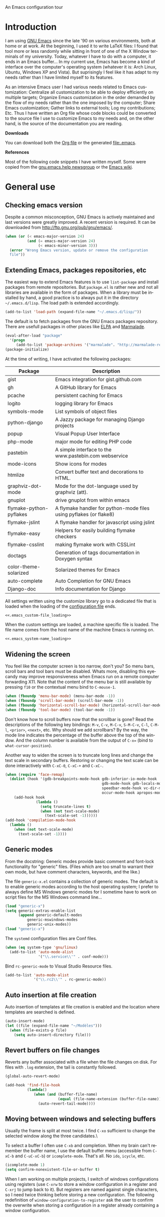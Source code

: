 An Emacs configuration tour

#+startup: overview
#+language: en
#+drawers: PROPERTIES FEEDSTATUS
#+filetags: emacs
#+todo: TODO | DONE CANCELED
#+style: <link rel="stylesheet" type="text/css" href="css/clean.css" />
#+options: H:2 toc:nil todo:t email:t ^:nil

* Introduction

I am using [[http://www.gnu.org/software/emacs/][GNU Emacs]] since the late '90 on various environments, both
at home or at work. At the beginning, I used it to write LaTeX files:
I found that tool more or less randomly while sitting in front of one
of the X Window terminals of my university. Today, whatever I have to
do with a computer, it ends in an Emacs buffer... In my current use,
Emacs has become a kind of interface over the computer's operating
system (whatever it is: Arch Linux, Ubuntu, Windows XP and Vista). But
suprisingly I feel like it has adapt to my needs rather than I have
limited myself to its features.

As an intensive Emacs user I had various needs related to Emacs
customization: Centralize all customization to be able to deploy
efficiently on multiple targets; Organize Emacs customization in the
order demanded by the flow of my needs rather than the one imposed by
the computer; Share Emacs customization; Gather links to external
tools; Log my contributions; Etc. Thus I have written an Org file
whose code blocks could be converted to the source file I use to
customize Emacs to my needs and, on the other hand, is the source of
the documentation you are reading.

*Downloads*

You can download both the [[file:emacs.org][Org file]] or the generated file:.emacs.

*References*

Most of the following code snippets I have written myself. Some were
copied from the [[https://lists.gnu.org/mailman/listinfo/help-gnu-emacs][gnu.emacs.help newsgroup]] or the [[http://www.emacswiki.org/][Emacs wiki]].

* General use
** Header							   :noexport:

#+begin_src emacs-lisp :tangle .emacs :noweb tangle
<<.emacs_header>>
#+end_src

** Checking emacs version

Despite a common misconception, GNU Emacs is actively maintained and
last versions were greatly improved. A recent version is required. It
can be downloaded from http://ftp.gnu.org/pub/gnu/emacs/.

#+begin_src emacs-lisp :tangle .emacs
(when (or (< emacs-major-version 24)
          (and (= emacs-major-version 24)
               (< emacs-minor-version 3)))
  (error "Wrong Emacs version, update or remove the configuration
  file"))
#+end_src

** Extending Emacs, packages repositories, etc

The easiest way to extend Emacs features is to use =list-package= and
install packages from remote repositories. But =package.el= is rather
new and not all libraries are available in the form of packages. When
a library must be installed by hand, a good practice is to always put
it in the directory =~/.emacs.d/lisp=. The load path is extended
accordingly.

#+begin_src emacs-lisp :tangle .emacs
(add-to-list 'load-path (expand-file-name "~/.emacs.d/lisp/"))
#+end_src

The default is to fetch packages from the GNU Emacs packages
repository. There are usefull packages in other places like [[http://tromey.com/elpa/][ELPA]] and
[[http://marmalade-repo.org/][Marmalade]].

#+begin_src emacs-lisp :tangle .emacs
(eval-after-load "package"
  '(progn
     (add-to-list 'package-archives '("marmalade". "http://marmalade-repo.org/packages/"))))
(package-initialize)
#+end_src

At the time of writing, I have activated the following packages:

#+begin_src emacs-lisp :exports results :results value raw
(let ((descriptions "|Package|Description|\n|---|\n"))
  (dolist (package package-alist descriptions)
    (let ((name (car package))
	  (desc (aref (cdr package) 2)))
    (setq descriptions 
	  (concat descriptions (format "|%s|%s|\n" name desc))))))
#+end_src

#+RESULTS:
| Package                 | Description                                                        |
|-------------------------+--------------------------------------------------------------------|
| gist                    | Emacs integration for gist.github.com                              |
| gh                      | A GitHub library for Emacs                                         |
| pcache                  | persistent caching for Emacs                                       |
| logito                  | logging library for Emacs                                          |
| symbols-mode            | List symbols of object files                                       |
| python-django           | A Jazzy package for managing Django projects                       |
| popup                   | Visual Popup User Interface                                        |
| php-mode                | major mode for editing PHP code                                    |
| pastebin                | A simple interface to the www.pastebin.com webservice              |
| mode-icons              | Show icons for modes                                               |
| htmlize                 | Convert buffer text and decorations to HTML.                       |
| graphviz-dot-mode       | Mode for the dot-language used by graphviz (att).                  |
| gnuplot                 | drive gnuplot from within emacs                                    |
| flymake-python-pyflakes | A flymake handler for python-mode files using pyflakes (or flake8) |
| flymake-jslint          | A flymake handler for javascript using jslint                      |
| flymake-easy            | Helpers for easily building flymake checkers                       |
| flymake-csslint         | making flymake work with CSSLint                                   |
| doctags                 | Generation of tags documentation in Doxygen syntax                 |
| color-theme-solarized   | Solarized themes for Emacs                                         |
| auto-complete           | Auto Completion for GNU Emacs                                      |
| Django-doc              | Info documentation for Django                                      |

All settings written using the customize library go to a dedicated
file that is loaded when the loading of the [[file:.emacs][configuration file]] ends.

#+begin_src emacs-lisp :noweb yes
<<.emacs_custom-file_loading>>
#+end_src

When the custom settings are loaded, a machine specific file is
loaded. The file name comes from the host name of the machine Emacs is
running on.

#+begin_src emacs-lisp :noweb yes
<<.emacs_system-name_loading>>
#+end_src

** Widening the screen

You feel like the computer screen is too narrow, don't you? So menu
bars, scroll bars and tool bars must be disabled. Whats more,
disabling this eyecandy may improve responsiveness when Emacs run on a
remote computer forwarding X11. Note that the content of the menu bar
is still available by pressing =f10= or the contextual menu bind to
=C-mouse-1=.

#+begin_src emacs-lisp :tangle .emacs
(when (fboundp 'menu-bar-mode) (menu-bar-mode -1))
(when (fboundp 'scroll-bar-mode) (scroll-bar-mode -1))
(when (fboundp 'horizontal-scroll-bar-mode) (horizontal-scroll-bar-mode -1))
(when (fboundp 'tool-bar-mode) (tool-bar-mode -1))
#+end_src

Don't know how to scroll buffers now that the scrollbar is gone? Read
the descriptions of the following key bindings: =M-v=, =C-v=, =M-C-v=,
=S-M-C-v=, =C-l=, =C-M-l=, =<prior>=, =<next>=, etc. Why should we add
scrollbars? By the way, the mode line indicates the percentage of the
buffer above the top of the window. And the column number is available
from the output of =C-x== (bind to =what-cursor-position=).

Another way to widen the screen is to truncate long lines and change
the text scale in secondary buffers. Restoring or changing the text
scale can be done interactively with =C-xC-0=, =C-xC-+= and =C-xC-=.

#+begin_src emacs-lisp :tangle .emacs
(when (require 'face-remap)
  (dolist (hook '(gdb-breakpoints-mode-hook gdb-inferior-io-mode-hook
                                            gdb-mode-hook gdb-locals-mode-hook gdb-frames-mode-hook
                                            speedbar-mode-hook vc-dir-mode-hook
                                            occur-mode-hook apropos-mode-hook grep-mode-hook))
    (add-hook hook
              (lambda ()
                (setq truncate-lines t)
                (when (not text-scale-mode)
                  (text-scale-set -1))))))
(add-hook 'compilation-mode-hook
  (lambda ()
    (when (not text-scale-mode)
      (text-scale-set -1))))
#+end_src

** Generic modes

From the docstring: Generic modes provide basic comment and font-lock
functionality for "generic" files. (Files which are too small to
warrant their own mode, but have comment characters, keywords, and the
like.)

The file =generic-x.el= contains a collection of generic modes. The
default is to enable generic modes according to the host operating
system; I prefer to always define MS Windows generic modes for I
sometime have to work on script files for the MS Windows command
line...

#+begin_src emacs-lisp :tangle .emacs
(load "generic-x")
(setq generic-extras-enable-list
      (append generic-default-modes
	      generic-mswindows-modes
	      generic-unix-modes))
(load "generic-x")
#+end_src

The =systemd= configuration files are Conf files.

#+begin_src emacs-lisp :tangle .emacs
(when (eq system-type 'gnu/linux)
  (add-to-list 'auto-mode-alist
               '("\\.service\\'" . conf-mode)))
#+end_src

Bind =rc-generic-mode= to Visual Studio Resource files.

#+begin_src emacs-lisp :tangle .emacs
(add-to-list 'auto-mode-alist
             '("\\.rc2\\'" . rc-generic-mode))
#+end_src

** Auto insertion at file creation

Auto insertion of templates at file creation is enabled and the
location where templates are searched is defined.

#+begin_src emacs-lisp :tangle .emacs
(auto-insert-mode)
(let ((file (expand-file-name "~/Modèles")))
  (when (file-exists-p file)
    (setq auto-insert-directory file)))
#+end_src

** Revert buffers on file changes

Reverts any buffer associated with a file when the file changes on
disk. For files with =.log= extension, the tail is constantly
followed.

#+begin_src emacs-lisp :tangle .emacs
(global-auto-revert-mode)

(add-hook 'find-file-hook
          (lambda()
             (when (and (buffer-file-name)
                        (equal (file-name-extension (buffer-file-name)) "log"))
               (auto-revert-tail-mode))))
#+end_src

** Moving between windows and selecting buffers

Usually the frame is split at most twice. I find =C-xo= sufficient to
change the selected window along the three candidates.\

To select a buffer I often use =C-xb= and completion. When my brain
can't remember the buffer name, I use the default buffer menu
(accessible from =C-xC-b= and =C-uC-xC-b=) or =icomplete-mode=. That's
all. No =ido=, =icycle=, etc.

#+begin_src emacs-lisp :tangle .emacs
(icomplete-mode 1)
(setq confirm-nonexistent-file-or-buffer t)
#+end_src

When I am working on multiple projects, I switch of windows
configurations using registers (use =C-xrw= to store a window
configuration in a register and =C-xrj= to jump back to it). But
registers are named against single characters, so I need twice
thinking before storing a new configuration. The following
redefinition of =window-configuration-to-register= ask the user to
confirm the overwrite when storing a configuration in a register
already containing a window configuration.

#+begin_src emacs-lisp :tangle .emacs
(defun window-configuration-to-register (register &optional _arg)
  "Like `window-configuration-to-register' but warn the user that
he is about to overwrite a window configuration."
  (interactive "cWindow configuration to register: \nP")
  (let ((val (get-register register)))
    (cond
     ((or (not (consp val))
	      (not (frame-configuration-p (car val)))
	      (yes-or-no-p "Overwrite window configuration? "))
      (set-register register
		    (list (current-frame-configuration) (point-marker))))
     (t
      (error "Register already contains a window configuration")))))
#+end_src

** Empty scratch buffer

#+begin_src emacs-lisp :tangle .emacs
(setq initial-scratch-message nil)
#+end_src

** Diary and calendar customization

A diary file is automatically created.

#+begin_src emacs-lisp :tangle .emacs
(let ((file (expand-file-name "~/.emacs.d/diary")))
  (when (not (file-exists-p file))
    (write-region "" nil file))
  (setq diary-file file))
#+end_src

The calendar is configured to match the french standards.

#+begin_src emacs-lisp :tangle .emacs
(setq european-calendar-style t
      calendar-time-display-form 
      '(24-hours ":" minutes
		 (if time-zone " (") time-zone (if time-zone ")"))
      calendar-week-start-day 1
      calendar-intermonth-text
      '(propertize
	(format "%2d"
		(car
		 (calendar-iso-from-absolute
		  (calendar-absolute-from-gregorian (list month day year)))))
	'font-lock-face 'font-lock-function-name-face))

(setq view-diary-entries-initially t
      number-of-diary-entries [0 2 2 2 2 4 1]
      mark-diary-entries-in-calendar t
      view-calendar-holidays-initially nil
      mark-holidays-in-calendar t
      general-holidays nil
      hebrew-holidays nil
      all-christian-calendar-holidays t
      islamic-holidays nil
      oriental-holidays nil)

(add-hook 'today-visible-calendar-hook 'calendar-mark-today)

(add-hook 'diary-display-hook 'fancy-diary-display)
#+end_src

French holidays are be added to the calendar. Note that Christian
holidays are already present into the calendar since we have set
=all-christian-calendar-holidays= to =t=.

#+begin_src emacs-lisp :tangle .emacs
(setq french-holiday
      '((holiday-fixed 1 1 "Jour de l'an")
        (holiday-fixed 5 1 "Fête du travail")
        (holiday-fixed 5 8 "Victoire 1945")
        (holiday-fixed 7 14 "Fête nationale")
        (holiday-fixed 11 1 "Toussaint")
        (holiday-fixed 11 11 "Armistice 1918")))

(setq holiday-other-holidays 
      (append french-holiday holiday-other-holidays))
#+end_src

** Electric modes

Enable pairing to insert pairs of matching characters.

#+begin_src emacs-lisp :tangle .emacs
(electric-pair-mode)
#+end_src

** Save place

Automatically save place of cursor in each file.

#+begin_src emacs-lisp :tangle .emacs
(setq-default save-place t)
(require 'saveplace)
#+end_src

** Archives display

#+begin_src emacs-lisp :tangle .emacs
(require 'tar-mode)
(setq tar-mode-show-date t)
#+end_src

** Time and date

When working in a console, it is sometime usefull to get the time:
=M-! date= is ok for this. To display the time in the modeline there
is =display-time-mode=.

#+begin_src emacs-lisp :tangle .emacs
(add-hook 'display-time-mode-hook
	  (lambda ()
	     (setq display-time-day-and-date nil
		   display-time-24hr-format t 
		   display-time-use-mail-icon nil
		   display-time-format "%A,%e %B %Y %R")))
#+end_src

** Syntax highlighting

#+begin_src emacs-lisp :tangle .emacs
(add-hook 'font-lock-mode-hook
	  (lambda ()
	     (show-paren-mode)))

(add-hook 'show-paren-mode-hook
	  (lambda ()
	     (setq show-paren-style 'parenthesis)))
#+end_src

** Final new line

All files will have a newline at their end.

#+begin_src emacs-lisp :tangle .emacs
(setq require-final-newline t)
#+end_src

** Language environment

The preferred input method is set according to the current language
environment. I prefer to use prefix modifiers (use =C-hI= to get a
description of any input method). Note that the default language
environment is set during startup, before the user init file is
loaded; It explains the explicit call to our
=choose-language-input-method=.

#+begin_src emacs-lisp :tangle .emacs
(defun choose-language-input-method ()
  "Set default input method according to current language
environment."
  (let* ((language-name current-language-environment)
         (method (cond
                  ((string= language-name "French")
                   'french-prefix)
                  ((or (string= language-name "Latin-1")
                       (string= language-name "UTF-8"))
                   'latin-1-prefix)
                  (t nil))))
    (setq default-input-method method)))

(add-hook 'set-language-environment-hook
          (lambda ()
            (choose-language-input-method)))

(choose-language-input-method)
#+end_src

But there are other input methods I use: For example the TeX method.
Key sequences are defined to easily set the input methods I need.

#+begin_src emacs-lisp :tangle .emacs
(dolist (elt '(("1" . "latin-1-prefix")
	       ("9" . "latin-9-prefix")
	       ("u" . "TeX")))
  (define-key mule-keymap (car elt)
    `(lambda ()
       (interactive)
       (set-input-method ,(cdr elt)))))
#+end_src

** Display settings

Group buffers by their major modes when using the contextual menu to
select a buffer.

#+begin_src emacs-lisp :tangle .emacs
(eval-after-load "mouse"
  (progn        
    (setq mouse-buffer-menu-mode-mult 2)
    (add-to-list 'mouse-buffer-menu-mode-groups '("Dired" . "Dired"))
    (add-to-list 'mouse-buffer-menu-mode-groups '("tex" . "TeX/LaTeX"))
    t))    
#+end_src

Highlight the current line in table based buffers and alike ones.

#+begin_src emacs-lisp :tangle .emacs
(dolist (hook '(tabulated-list-mode-hook
                bookmark-bmenu-mode-hook))
  (add-hook hook
            (lambda ()
              (hl-line-mode))))
#+end_src

** Frame customization definitions

#+begin_src emacs-lisp
(setq default-frame-alist
      '((height . 40)
	(width . 80)
	(menu-bar-lines . nil)
	(tool-bar-lines . nil)
	(vertical-scroll-bars . nil)
        (horizontal-scroll-bars . nil)
	(background-color . "#2e3434")
	(background-mode . dark)
	(foreground-color . "#eeeeec")
	(mouse-color . "#8ae234")
	(font . "Consolas-12")
	(cursor-color . "#fce94f")))
#+end_src

For X Window frames, it is better to customize the [[file:~/.Xresources][resources file]]:

#+begin_src x-resource-generic-mode
!Emacs colors
Emacs.foreground: #eeeeec
Emacs.background: #2e3434
Emacs.cursorColor: #fce94f
Emacs.borderColor: #2e3434
Emacs.pointerColor: #8ae234
Emacs.mouseColor: #8ae234

! Emacs frame customization
!Emacs.fullscreen: maximized
Emacs.menuBar: off
Emacs.toolBar: off
Emacs.verticalScrollBars: off
!Emacs.font: Inconsolata-13

! Emacs faces customization
Emacs.fringe.attributeBackground: grey20
Emacs.header-line.attributeBackground: grey30
Emacs.link.attributeForeground: cyan
Emacs.link.attributeUnderline: false
#+end_src

*** TODO Add the equivalent for MS Windows

** Documentation reader

#+begin_src emacs-lisp :tangle .emacs
(require 'info)
(define-key ctl-x-4-map "i" 'info-other-window)

(add-hook 'Info-mode-hook
	  (lambda ()
	     (setq truncate-lines t)))
#+end_src

I used to open frames to keep documentation away from the code; Thus
the interactive function =info-other-frame= is defined and bind to a
key.

#+begin_src emacs-lisp :tangle .emacs
(define-key ctl-x-5-map "i" 'info-other-frame)

(defun info-other-frame ()
  "Like `info' but put Info buffer in another frame.
Only intended for interactive use."
  (interactive)
  (let* ((win (selected-window))
	 (wdp (window-dedicated-p win))
	 value)
    (unwind-protect
	(progn
	  (set-window-dedicated-p win nil)
	  (switch-to-buffer-other-frame
	   (save-window-excursion
	     (setq value (call-interactively 'info))
	     (current-buffer))))
      (set-window-dedicated-p win wdp))
    value))
#+end_src

#+begin_src emacs-lisp :tangle .emacs
(let ((path (expand-file-name "~/.local/share/info/")))
  (when (file-accessible-directory-p path)
    (add-to-list 'Info-additional-directory-list path)))
#+end_src

** Server, daemon

A server is started if and only if the running process is not a daemon
and there is not already a server started. In that way the Emacs
client will always find someone to talk to.

#+begin_src emacs-lisp :tangle .emacs
(add-hook 'server-switch-hook 'raise-frame)

(load-library "server")
(when (not (or (server-running-p) (daemonp)))
  (server-start))
#+end_src

To have =emacsclient= called by =sudoedit=, =git= and other programs
when they are tell to edit a file, [[file:~/.bashrc][Bash configuration file]] contains
the following snippet:

#+begin_src shell-script-mode 
builtin type -p emacsclient &>/dev/null
[ -n $@ ] && export EDITOR=emacsclient
#+end_src

I also define an [[file:~/.bash_aliases][Bash alias]] to launch Emacs in terminals:

#+begin_src shell-script-mode
function is_command { type "$1" &> /dev/null; }
is_command emacs      && alias     em='emacsclient -t'
#+end_src

*** TODO Windows equivalent

** Desktop

The desktop file is saved in the user home directory. Only ten buffers
are restored immediately in order not to slow down start up. Tramp,
ftp and log buffers are not restored.

#+begin_src emacs-lisp :tangle .emacs
(load-library "desktop")
(desktop-save-mode)
(setq desktop-dirname (expand-file-name "~")
      desktop-restore-eager 10
      desktop-lazy-verbose nil
      desktop-files-not-to-save
      "\\(^/[^/:]*:\\|(ftp)$\\|.*\.log\\)")
#+end_src

** MinGW

In case there MinGW is installed, the list of directories where to
search programs, the =PATH= environment variable and the list of
directories where to search documentation files are extended.

Similar tweaks are done for Ghostscript, GNU Aspell, Visual Studio.

#+begin_src emacs-lisp :tangle .emacs
  (when (eq system-type 'windows-nt)
    (setq find-ls-option '("-exec ls -ld {} +" . "-ld"))
    (let ((mingw-root "C:\\GNU\\MinGW"))
      (when (file-exists-p mingw-root)
        ;; MinGW
        (setenv "PATH" (concat mingw-root "\\bin" ";" (getenv "PATH")))
        (add-to-list 'exec-path (expand-file-name "bin" mingw-root))
        (add-to-list 'Info-directory-list
                     (expand-file-name "share/info" mingw-root))
        ;; MSYS
        (let ((msys-root (concat mingw-root "\\msys\\1.0")))
          (when (file-exists-p msys-root)
            (setenv "PATH" (concat msys-root "\\bin" ";" (getenv "PATH")))
            (add-to-list 'exec-path (expand-file-name "bin" msys-root))
            (setenv "PATH" (concat msys-root "\\local\\bin"  ";" (getenv "PATH")))
            (add-to-list 'exec-path (expand-file-name "local/bin" msys-root))
            (add-to-list 'Info-directory-list
                         (expand-file-name "share/info" msys-root))
            (require 'grep)
            (grep-apply-setting 'grep-command
                                (expand-file-name "bin/grep.exe" msys-root))
            (grep-apply-setting 'grep-find-command
                                (expand-file-name "bin/find.exe" msys-root))))))
    (let ((gs-root "C:\\Program Files (x86)\\gs\\gs9.14"))
      (when (file-exists-p gs-root)
        (setenv "PATH" (concat gs-root "\\bin" ";" (getenv "PATH")))
        (setenv "PATH" (concat gs-root "\\lib" ";" (getenv "PATH")))
        (add-to-list 'exec-path (expand-file-name "bin" gs-root))
        (add-to-list 'exec-path (expand-file-name "lib" gs-root))
        (require 'doc-view)
        (setq doc-view-ghostscript-program "gswin32c.exe")))
    (let ((aspell-root "C:\\GNU\\aspell"))
      (when (file-exists-p aspell-root)
        (setenv "PATH" (concat aspell-root "\\bin" ";" (getenv "PATH")))
        (add-to-list 'exec-path (expand-file-name "bin" aspell-root))))
    (let ((visual-studio-root "C:\\Program Files (x86)\\Microsoft Visual Studio 10.0")
	  (dotnet-framework-root "C:\\Windows\\Microsoft.NET\\Framework\v4.0.30319"))
      (when (file-exists-p visual-studio-root)
        (setenv "PATH" (concat visual-studio-root "\\Common7\\IDE" ";" (getenv "PATH")))
        (add-to-list 'exec-path (expand-file-name "Common7/IDE" visual-studio-root))
        (add-to-list 'auto-mode-alist
               `(,(expand-file-name "VC/include" visual-studio-root) . c++-mode)))
      (when (file-exists-p dotnet-framework-root)
        (setenv "PATH" (concat dotnet-framework-root ";" (getenv "PATH"))))))
#+end_src

** Various

Tired of typing =yes= and =no=? Prefer =y= and =n=!

#+begin_src emacs-lisp :tangle .emacs
(fset 'yes-or-no-p 'y-or-n-p)
#+end_src

These are some core features disabled for newbies.

#+begin_src emacs-lisp :tangle .emacs
(put 'narrow-to-region 'disabled nil)
(put 'narrow-to-page 'disabled nil)
(put 'scroll-left 'disabled nil)
#+end_src

* Programming

** Spell checking

When writing code source, I like to have comments, documentation and
string checked for right spelling. But before one must check whether
there is a  spell checker in path or not.

#+begin_src emacs-lisp :tangle .emacs
(require 'ispell)
(setq has-spell-checker
      (not (eq (executable-find ispell-program-name) nil)))
(when has-spell-checker
  (add-hook 'prog-mode-hook
            (lambda ()
               (setq ispell-local-dictionary "english"
                     flyspell-persistent-highlight nil))))
#+end_src

*** TODO Disable spell menu when no spell program is found 	   :noexport:

** File parser

Visited buffers will always be parsed for their semantic content and a
list of most recently used tags is maintained.

#+begin_src emacs-lisp :tangle .emacs
(add-to-list 'semantic-default-submodes 'global-semantic-mru-bookmark-mode)
(semantic-mode)
#+end_src

** Speedbar and Minimap

I found that the speedbar is a nice way to browse files, tags and
documentation using the mouse. It deserved a key binding. But as I was
not using it much, I binded that key to minimap when available;
Minimap offers a visual way to browse large buffers.

** Long lines and buffer boundaries

#+begin_src emacs-lisp :tangle .emacs
(add-hook 'prog-mode-hook
          (lambda ()
             (setq truncate-lines t
                   indicate-buffer-boundaries '((top . left) (bottom . right)))))
#+end_src
   
** Buffer indexes

Another way to browse tags found in the current buffer is to use the
index menu. A key binding is addded to programming modes to present to
the user the buffer indexes.

#+begin_src emacs-lisp :tangle .emacs
(setq imenu-auto-rescan t
      imenu-max-items 35)
(add-hook 'prog-mode-hook
          (lambda ()
             (local-set-key "\C-ci" 'imenu)))
#+end_src

** Completion

The typical Emacs behavior when completing is preferred: `Typical Emacs
behavior is to complete as much as possible, then pause waiting for
further input. Then if TAB is hit again, show a list of possible
completions.'

#+begin_src emacs-lisp :tangle .emacs
(setq pcomplete-cycle-completions nil)
#+end_src

By the way when reading file or buffer names the case will be ignored.

#+begin_src emacs-lisp :tangle .emacs
(setq read-file-name-completion-ignore-case t
      read-buffer-completion-ignore-case t)
#+end_src

The [[http://cx4a.org/software/auto-complete/][Auto Complete Mode]] rocks: Thus it is enabled wherever it is
possible.

#+begin_src emacs-lisp :tangle .emacs
(when (locate-library "auto-complete")
  (require 'auto-complete)
  (global-auto-complete-mode))
#+end_src

** Abbreviations

The file =~/.emacs.d/abbrev_defs= (or whatever the value of
=abbrev-file-name= is) defines abbreviations and their expansions. It
is read and saved silently.

#+begin_src emacs-lisp :tangle .emacs
(let ((file abbrev-file-name))
  (when (file-readable-p file)
    (read-abbrev-file file t)))
(setq save-abbrevs 'silently)
#+end_src

While editing buffers in programming modes, insertion of an
abbreviation is automatically expanded and replaced by its expansion.

#+begin_src emacs-lisp :tangle .emacs
(add-hook 'prog-mode-hook
          (lambda ()
             (abbrev-mode)))
#+end_src

An other way to use abbreviations is to expand letters in the buffer
before point by looking for other words that start with those letters
in buffers. Expansion is performed dynamically. I am hooked to this.
To limit the number of dynamic expansions when editing files using
naming conventions mixing uppercase and lowercase letters, case is
significant while searching for expansions.

#+begin_src emacs-lisp :tangle .emacs
(setq dabbrev-case-fold-search nil)
#+end_src

** Whitespaces

A key binding to cleanup blank problems in all buffer or at region.

#+begin_src emacs-lisp :tangle .emacs
(eval-after-load 'prog-mode
  (define-key prog-mode-map "\C-cw" 'whitespace-cleanup))
#+end_src

** Version control

I sometimes have directories both under [[http://subversion.apache.org/][Subversion]] and [[http://gitscm.org/][Git]]. As my
preferred version control backend is Git, the list of version control
backends must be reordered.

#+begin_src emacs-lisp :tangle .emacs
(setq vc-handled-backends (cons 'Git (remove 'Git vc-handled-backends)))
#+end_src

Comparing revisions using Ediff is so pleasant that it deserves a key
binding, an alternative to the usefull =C-xvD= (binded to
=vc-root-diff=).

#+begin_src emacs-lisp :tangle .emacs
(global-set-key "\C-xv=" 'ediff-revision)
#+end_src

Spell checking is automatically enabled when editing log messages,
whether working with Git or Subversion from a shell, or using Emacs
version control interface.

Note that, when working with Git from a shell, the buffer opened to
edit a log message has =default-generic-mode= enabled because its
content match =generic-find-file-regexp= and
=generic-use-find-file-hook= default value is =t= .

#+begin_src emacs-lisp :tangle .emacs
(when has-spell-checker
  (add-hook 'find-file-hook
            (lambda ()
               (when (string-match "^svn-commit" (buffer-name))
                 (setq ispell-local-dictionary "english")
                 (flyspell-mode))))

  (add-hook 'default-generic-mode-hook
            (lambda ()
               (when (equal (buffer-name) "COMMIT_EDITMSG")
                 (setq ispell-local-dictionary "english")
                 (flyspell-mode))))

  (add-hook 'log-edit-mode-hook
            (lambda ()
               (setq ispell-local-dictionary "english")
               (flyspell-mode))))
#+end_src

When using Git in an shell buffer I prefer not to have a pager
filtering the output.

#+begin_src emacs-lisp :tangle .emacs
(setenv "GIT_PAGER" "")
#+end_src

While merging changes, when the last conflic is resolved, don't leave
automaticaly =smerge-mode=; Otherwise I tend to use =smerge-mode= key
bindings after the mode has been deactivated.

#+begin_src emacs-lisp :tangle .emacs
(eval-after-load "smerge-mode"
  (setq smerge-auto-leave nil))
#+end_src

** Command interpreter

#+begin_src emacs-lisp :tangle .emacs
(add-hook 'comint-mode-hook
	  (lambda ()
	     (if (fboundp 'ansi-color-for-comint-mode-on)
		 (autoload 'ansi-color-for-comint-mode-on "ansi-color" nil t))
	     (setq comint-scroll-show-maximum-output t
		   indicate-empty-lines nil
		   comint-password-prompt-regexp 
		   "\\(\\([Ee]nter \\(?:same \\|the \\)?\\|[Oo]ld \\|[Nn]ew \\|'s \\|login \\|Kerberos \\|CVS \\|UNIX \\| SMB \\|LDAP \\|\\[sudo] \\|^\\)[Pp]assword\\( (again)\\)?\\|pass phrase\\|Mot de passe \\|\\(Enter \\|Repeat \\|Bad \\)?[Pp]assphrase\\)\\(?:, try again\\)?\\(?: for [^:]+\\)?:\\s *\\'")
	     (define-key comint-mode-map "\C-c\C-k" 'comint-kill-subjob)
	     (when (eq system-type 'windows-nt)
	       (setq comint-process-echoes 'on))))

(autoload 'ansi-color-for-comint-mode-on "ansi-color" nil t)
#+end_src

** Interactive shell

#+begin_src emacs-lisp :tangle .emacs
(add-hook 'shell-mode-hook 
	  (lambda ()
	     (ansi-color-for-comint-mode-on)
	     (setq shell-prompt-pattern "^\[[^$#\n]*\][$#] *"
		   shell-font-lock-keywords
		   '(("[ \t]\\([+-][^ \t\n]+\\)" 1 font-lock-comment-face)
		     ("^\\[[1-9][0-9]*\\]" . font-lock-string-face))
		   comint-password-prompt-regexp
		   "\\(\\([Ee]nter \\(?:same \\|the \\)?\\|[Oo]ld \\|[Nn]ew \\|'s \\|login \\|Kerberos \\|CVS \\|UNIX \\| SMB \\|LDAP \\|\\[sudo] \\|^\\)[Pp]assword\\( (again)\\)?\\|pass phrase\\|Mot de passe \\|\\(Enter \\|Repeat \\|Bad \\)?[Pp]assphrase\\)\\(?:, try again\\)?\\(?: for [^:]+\\)?:\\s *\\'")))
#+end_src

An abbreviation is defined for =&> /dev/null=.

#+begin_src emacs-lisp :tangle .emacs
(define-abbrev-table 'shell-mode-abbrev-table '(("null" "&> /dev/null")))
#+end_src

#+begin_src emacs-lisp :tangle .emacs
(add-hook 'sh-mode-hook
	  (lambda ()
	     (define-key sh-mode-map "'" 'self-insert-command)))

(global-set-key [f9] 'shell)
#+end_src

** Terminal emulation

#+begin_src emacs-lisp :tangle .emacs
(add-hook 'term-mode-hook
	  (lambda ()
	     (term-pager-toggle)))
#+end_src

** Compilation							   :noexport:

#+begin_src emacs-lisp
(add-hook 'compilation-mode-hook
	  (lambda ()
	     (setq truncate-partial-width-windows nil)))
#+end_src

I use the =f8= key to compile and recompile.

#+begin_src emacs-lisp :tangle .emacs
(global-set-key [f8] 'recompile)
(global-set-key [C-f8] 'compile)
#+end_src

*** TODO Send a D-BUS notification at the end of compilation	   :noexport:

Only if the compilation was lengthy.

** Make

#+begin_src emacs-lisp :tangle .emacs
(add-hook 'makefile-gmake-mode-hook
	  (lambda ()
	     (setq tab-width 3)))
#+end_src

** Visual interface to diff and patch

Prefer to run the visual interface to diff in a single frame and split
that frame vertically or horizontally according to the frame geometry.

#+begin_src emacs-lisp :tangle .emacs
(add-hook 'ediff-mode-hook
          (lambda ()
             (setq ediff-window-setup-function 'ediff-setup-windows-plain)
             (when (< (* 2 (frame-height)) (frame-width))
               (setq ediff-split-window-function 'split-window-horizontally))))
#+end_src

White space visualization is useful when inspecting diffs.

#+begin_src emacs-lisp :tangle .emacs
(add-hook 'diff-mode-hook
          (lambda ()
             (whitespace-mode)))
#+end_src

** Debugger, GDB

#+begin_src emacs-lisp :tangle .emacs
(global-set-key [S-f8] 'gdb)

(add-hook 'gdb-mode-hook
	  (lambda ()
	     (setq gdb-show-changed-values t
		   gdb-use-colon-colon-notation nil
		   gdb-use-separate-io-buffer t)))

(add-hook 'gud-mode-hook
	  (lambda ()
	     (setq gud-tooltip-mode nil
		   gud-gdb-command-name "gdb --silent --annotate=3")))
#+end_src

#+begin_src emacs-lisp :tangle .emacs
(defun alt-valgrind (file)
  (interactive "fEnter file: ")
  (shell-command (concat
		  "valgrind --leak-check=full  " file))
  (switch-to-buffer-other-window "*Shell Command Output*")
  (compilation-shell-minor-mode t))
#+end_src

** Support for C++

It is common for C++ developpers and C developpers to name their
header files with the =.h= extension. As I am more interested in C++,
the default is to visit such files in C++ mode. Whats more, candidate
extensions for the source file associated to a =.h= file are reordered
to privilege C++ usual extensions rather than C ones (see
=ff-find-other-file= binded to =C-co= for a way to switch between
implementation and declaration on a file name basis).

#+begin_src emacs-lisp :tangle .emacs
(add-to-list 'auto-mode-alist '("\\.h\\'" . c++-mode))

(require 'find-file)
(setcdr (assoc "\\.h\\'" cc-other-file-alist)
	(list (list ".cpp" ".cc" ".C" ".CC" ".cxx" ".c")))
#+end_src

Some abbreviation definitions for preprocessor directives are added.

#+begin_src emacs-lisp :tangle .emacs
(define-skeleton cc-preprocessor-conditional-group
  "Insert a C preprocessor conditional group"
  "Group macro: " "#ifdef " str ?\n _ ?\n"#endif // " str ?\n)

(define-skeleton cc-preprocessor-not-conditional-group
  "Insert a C preprocessor conditional group"
  "Group macro: " "#ifndef " str ?\n _ ?\n"#endif // " str ?\n)

(define-skeleton cc-preprocessor-create-macro
  "Insert a C preprocessor macro creation"
  "Macro name: " "#define " str " " (skeleton-read "Macro expansion: ") _)

(define-skeleton cc-preprocessor-include-directive
  "Insert a C preprocessor include directive"
  "Header name: " "#include " str _)

(define-abbrev-table 'c++-mode-abbrev-table
  '(("ppif" "" cc-preprocessor-conditional-group)
    ("ppnif" "" cc-preprocessor-not-conditional-group)
    ("ppd" "" cc-preprocessor-create-macro)
    ("ppi" "" cc-preprocessor-include-directive)))
#+end_src

#+begin_src emacs-lisp :tangle .emacs
(require 'hideshow)
(add-hook 'c++-mode-hook
	  (lambda ()
	     (setq comment-style 'extra-line)
	     (setq indent-tabs-mode nil)
             (c-set-style "ellemtel")
	     (setq c-cleanup-list '(empty-defun-braces
				    one-liner-defun
				    defun-close-semi
				    scope-operator
				    list-close-comma)
		   c-basic-offset 3)
	     (c-toggle-electric-state)
	     (c-toggle-hungry-state)
	     (c-toggle-auto-newline)
	     (subword-mode)
	     (hs-minor-mode)
	     (cwarn-mode)
	     (require 'find-file)
	     (add-to-list ff-search-directories ".")
	     (define-key c++-mode-map "\C-co" 'ff-find-other-file)
	     (define-key c++-mode-map "\C-ck" 'tags-apropos)
	     (define-key c++-mode-map "\C-m" 'c-context-line-break)))
#+end_src

Update default text to insert into new files.

#+begin_src emacs-lisp :tangle .emacs
(add-to-list 'auto-insert-alist
             '(("\\.\\([Hh]\\|hh\\|hpp\\)\\'" . "C / C++ header")
  t "#pragma once\n\n"))
#+end_src

** Support for Emacs Lisp

#+begin_src emacs-lisp :tangle .emacs
(add-hook 'emacs-lisp-mode-hook
	  (lambda ()
	     (set (make-local-variable 'comment-auto-fill-only-comments) t)
	     (set (make-local-variable 'imenu-sort-function) 
		  'imenu--sort-by-name)
	     (outline-minor-mode t)
	     (define-key emacs-lisp-mode-map "\C-c\C-f" 
	       'emacs-lisp-byte-compile)))
#+end_src

To speedup Emacs Lisp execution, code can be compiled. The following
will compile a buffer on save if and only if an associated
byte-compiled file already exists.

#+begin_src emacs-lisp :tangle .emacs
(defun byte-compile-current-buffer ()
  "Compile the current buffer if its major mode is
`emacs-lisp-mode' and an associated compiled file already
exists."
  (interactive) 
  (when
      (and (eq major-mode 'emacs-lisp-mode)
           (file-exists-p (byte-compile-dest-file buffer-file-name)))
    (byte-compile-file buffer-file-name)))

(add-hook 'after-save-hook 'byte-compile-current-buffer)
#+end_src

** Support for Python

Some Linux distributions (e.g. Arch Linux) ship with both Python 2.x
and 3.x, thus the list of interpreters must be expanded accordingly
for file mode determination.

#+begin_src emacs-lisp :tangle .emacs
(eval-after-load "python"
  (when (executable-find "python2")
    (setq python-shell-interpreter "python2")))
#+end_src

The style used for docstring is the one found in Django code source.

#+begin_src emacs-lisp :tangle .emacs
(add-hook 'python-mode-hook
          (lambda ()
             (setq tab-width 4
                   gud-pdb-command-name "python -m pdb "
                   python-fill-docstring-style 'pep-257
                   python-check-command "pep8")))
#+end_src

The Python documentation used to be distributed in Texinfo format. It
is not the case anymore since the documentation is handled by the
Sphinx framework. But it is still possible to generate Texinfo files
using Sphinx; Such files are easy to find on the web (if you don't
want to generate them by yourself...). The =info-look= setting for
=python-mode= must be updated to those new files.

#+begin_src emacs-lisp :tangle .emacs
(eval-after-load "info-look" 
  '(info-lookup-add-help
    :mode 'python-mode
    :regexp "[[:alnum:]_]+"
    :doc-spec '(("(python)Index" nil ""))))
#+end_src

When available, load the package =flymake-python-pyflakes= to check
code on the fly.

#+begin_src emacs-lisp :tangle .emacs
(when (locate-library "flymake-python-pyflakes")
  (require 'flymake-python-pyflakes)
  (add-hook 'python-mode-hook 'flymake-python-pyflakes-load))
#+end_src

Common skeletons and abbreviations are defined (PDB call, =import=
statement, etc).

#+begin_src emacs-lisp :tangle .emacs
(define-abbrev-table 'python-mode-abbrev-table
  '(("pdb" "import pdb; pdb.set_trace()")))
#+end_src

Set the name of the Python template to insert at file creation. 

#+begin_src emacs-lisp :tangle .emacs
(let ((filename "python_template.py"))
  (when (file-exists-p (expand-file-name filename auto-insert-directory))
    (add-to-list 'auto-insert-alist
                 `(python-mode . ,filename))))
#+end_src

** Support for Scheme

#+begin_src emacs-lisp :tangle .emacs
(add-hook 'scheme-mode-hook
	  (lambda ()
	     (setq scheme-program-name "umb-scheme")))
#+end_src

** Support for JavaScript

#+begin_src emacs-lisp :tangle .emacs
(add-hook 'js-mode-hook
          (lambda ()
             (setq indent-tabs-mode nil)
             (subword-mode)
             (hs-minor-mode)))
#+end_src

When available, load the package =flymake-jslint= to check code on the
fly.

#+begin_src emacs-lisp :tangle .emacs
(when (locate-library "flymake-jslint")
  (load-library "flymake-jslint")
  (add-hook 'js-mode-hook 'flymake-jslint-load))
#+end_src
   
** Support for SQL

Most of the databases I use are PostgreSQL databases. Buffers in SQL
mode will be properly highlighted thanks to the following setting.

#+begin_src emacs-lisp :tangle .emacs 
(require 'sql)
(setq sql-product 'postgres)
#+end_src

Hitting =;= in an interactive SQL buffer will send the current input
to the process.

#+begin_src emacs-lisp :tangle .emacs 
(setq sql-electric-stuff t)
#+end_src

** Support for PHP

#+begin_src emacs-lisp :tangle .emacs
(when (locate-library "php-mode")
  (load-library "php-mode")
  (add-hook 'php-mode-hook 'flymake-mode))
#+end_src

* Text edition

#+begin_src emacs-lisp :tangle .emacs
(add-hook 'text-mode-hook
	  (lambda ()
	     (setq sentence-end 
		   "[.?!]\\($\\| $\\|	\\| \\)[ 	\n]*"
		   sentence-end-double-space nil)
 	     (auto-fill-mode)
	     (goto-address-mode)
	     (use-hard-newlines 1 'never)))
#+end_src

I found that on-the-fly reindentation is confusing in text modes, so
it is disabled.

#+begin_src emacs-lisp :tangle .emacs
(add-hook 'text-mode-hook
          (lambda ()
             (set (make-local-variable 'electric-indent-functions)
                  (list (lambda (arg) 'no-indent)))))
#+end_src

Sometime I refer to my bibliography database outside of a TeX/LaTeX
buffer.

#+begin_src emacs-lisp :tangle .emacs
(add-hook 'text-mode-hook
          (lambda ()
             (local-set-key "\C-c["
                            (lambda ()
                               (interactive)
                               (require 'reftex)
                               (let ((reftex-cite-format 'locally)) 
                                 (reftex-citation))))))
#+end_src

** Support for SGML, HTML, CSS

It is difficult to avoid long lines when writing SGML files, thus
automatic line breaking is turned off.

#+begin_src emacs-lisp :tangle .emacs
(add-hook 'html-mode-hook
          (lambda ()
             (auto-fill-mode -1)
             (abbrev-mode)
             (when has-spell-checker
               (flyspell-mode))))
#+end_src

An abbreviation is defined for the Lorem Ipsum.

#+begin_src emacs-lisp :tangle .emacs
(define-abbrev-table 'html-mode-abbrev-table
  '(("lorem" 
     "<p>Lorem ipsum dolor sit amet, consectetur adipisicing
elit, sed do eiusmod tempor incididunt ut labore et dolore magna
aliqua. Ut enim ad minim veniam, quis nostrud exercitation
ullamco laboris nisi ut aliquip ex ea commodo consequat. Duis
aute irure dolor in reprehenderit in voluptate velit esse cillum
dolore eu fugiat nulla pariatur. Excepteur sint occaecat
cupidatat non proident, sunt in culpa qui officia deserunt mollit
anim id est laborum.</p>")))
#+end_src

When available, load the package =flymake-csslint= to check code on the
fly.

#+begin_src emacs-lisp :tangle .emacs
(when (locate-library "flymake-csslint")
  (require 'flymake-csslint)
  (add-hook 'css-mode-hook 'flymake-mode))
#+end_src

When available, load the package =irfc= providing an interface to IETF
RFC documents.

#+begin_src emacs-lisp :tangle .emacs
(when (locate-library "irfc")
  (require 'irfc)
  (setq irfc-assoc-mode t))
#+end_src

** Support for TeX and LaTeX

When a file with =.tex= extension is opened, it is parsed to identify
if it is a TeX or a LaTeX file. The latter will be the default if the
parsing fails to identify whether it is a TeX or a LaTeX file. Next,
the list of regions to be skipped while spell checking a buffer in TeX
mode is extended (most of the time =\ref= and =\label= parameters are
acronyms not recognized by the spell checker).

#+begin_src emacs-lisp :tangle .emacs
(setq tex-default-mode 'latex-mode)
(setq ispell-tex-skip-alists
      (cons
       (let ((list (car ispell-tex-skip-alists)))
	 (add-to-list 'list '("\\\\\\(ref\\|label\\)" ispell-tex-arg-end)))
       (cdr ispell-tex-skip-alists)))
#+end_src

#+begin_src emacs-lisp :tangle .emacs
(setq latex-run-command "latex -src-specials -interaction=nonstopmode")
(add-hook 'latex-mode-hook
	  (lambda ()
	     (setq comment-style 'plain
		   comment-column 0
		   indent-tabs-mode nil
		   ispell-check-comments nil
		   tex-trailer "\\end{document}"
		   latex-block-default "theorem"
		   latex-block-names
		   '("theorem" "proposition" "definition" "lemma" "multline")
		   tex-open-quote "\\og "
		   tex-close-quote "\\fg"
		   tex-alt-dvi-view-command
		   `(let ((line (count-lines 1 (point)))
			  (source (file-name-nondirectory (buffer-file-name))))
		      (concat "xdvi -sourceposition " 
			      (number-to-string line) source " *")))
	     (define-skeleton alt-latex-math-env
	       "Create a matching pair of parenthesis."
	       nil 92 40 _ 92 41)
	     (define-skeleton alt-latex-displaymath-env
	       "Create a matching pair of brackets."
	       nil 92 91 _ 92 93)
	     (add-to-list 'tex-compile-commands
			  '("xdg-open %r.pdf &" "%r.pdf"))
	     (reftex-mode t)
	     (outline-minor-mode 1)
	     (define-key latex-mode-map [M-tab] 'info-complete-symbol)
	     (define-key latex-mode-map "\C-c\C-s" 'alt-latex-section)
	     (define-key latex-mode-map "\C-cm" 'alt-latex-math-env)
	     (define-key latex-mode-map "\C-cM" 'alt-latex-displaymath-env)))
#+end_src

#+begin_src emacs-lisp :tangle .emacs
(add-hook 'tex-shell-hook
	  (lambda ()
	     (add-to-list 'shell-font-lock-keywords
		    '("^\\(LaTeX Warning:\\|\\!\\)" . font-lock-warning-face))
	     (define-key tex-shell-map "\C-c\C-p" 'comint-previous-prompt)))
#+end_src

#+begin_src emacs-lisp :tangle .emacs
(defun alt-auto-insert-latex ()
  "Ask the user for a LaTeX class and a language name, then
insert the corresponding template file in current buffer.

The relative name of the template file is LaTeX/CLASS-LANG.tex or
LaTeX/CLASS.tex if language is empty. This file is taken in the
directory `auto-insert-directory'.

If class is empty, the current buffer is expected to belong to a
multi-file document; The user is asked for the name of the main
document, then a skeleton with a reference to that name is
inserted."
  (let* ((class (completing-read "Document class: "
				 '(("article" 1) ("report" 2) ("book" 3)
				   ("letter" 4) ("slides" 5) ("exam" 6))))
	 (lang (when (not (equal class ""))
		 (completing-read "Main language: "
				  '(("french" 1) ("english" 2))))))
    (if (not (equal class ""))
	(let ((name (expand-file-name 
		     (concat auto-insert-directory "LaTeX/" class
			     (when (not (equal lang "")) 
			       (concat "-" lang)) ".tex"))))
	  (if (file-readable-p name)
	      (progn
		(insert "% Time-stamp: <" (current-time-string)
			" " (user-login-name) ">\n% Author: "
			(user-full-name) " <" (progn user-mail-address) ">\n\n")
		(insert-file-contents name))
	    (message "No template file %s found" name)))
      (let ((name (read-file-name "Main file: " default-directory "")))
	(insert "% Time-stamp: <" (current-time-string)
		" " (user-login-name) ">\n% Author: " (user-full-name)
		" <" (progn user-mail-address) ">\n\n")
	(goto-char (point))
	(when (not (equal name ""))
	  (save-excursion
	    (insert "\n\n% Local Variables:\n% tex-main-file: \""
		    name "\"\n% End:\n")))))))

(add-to-list 'auto-insert-alist
	     '(latex-mode . alt-auto-insert-latex))
#+end_src

#+begin_src emacs-lisp :tangle .emacs
(add-hook 'reftex-mode-hook
	  (lambda ()
	     (setq reftex-extra-bindings t
		   reftex-enable-partial-scans t
		   reftex-save-parse-info nil
		   reftex-use-multiple-selection-buffers t
		   reftex-label-alist
		   (setq reftex-label-alist
			 '(("theorem" ?h "thr:" "~\\ref{%s}" t 
			    (regexp "th\\\(\\\(é\\\|\'e\\\)or\\\(è\\\|\`e\\\)mes?\\\|m\\\.\\\)") nil)
			   ("proposition" ?p "pro:" "~\\ref{%s}" t 
			    (regexp "prop\\\(ositions?\\\|.\\\)") nil)
			   ("lemma" ?l "lem:" "~\\ref{%s}" t 
			    (regexp "lem\\\(mes?\\\|.\\\)") nil)
			   ("equation" 101 "eq:" "~(\\ref{%s})" t
			    (regexp "\\\(l'\\\)?\\\(é\\\|\'e\\\)quations?") nil)
			   ("example" ?x "exm:" "~\\ref{%s}" t 
			    (regexp "exemp\\\(les?\\\|.\\\)")))))
	     (defun reftex-page-reference ()
	       "Make a LaTeX reference to a page number."
	       (interactive)
	       (let ((reftex-format-ref-function
		      `(lambda (label format)
			 (concat "~\\pageref{" label "}"))))
		 (reftex-reference)))
	     (define-key reftex-mode-map "\C-c]" 'reftex-page-reference)
	     (define-key-after reftex-mode-menu [pageref]
	       '(menu-item "\\pageref" reftex-page-reference) '\\cite)))

(eval-after-load "reftex"
  '(let ((dir (expand-file-name "~/Documents/Mathématiques/Bibliographie")))
     (when (file-exists-p dir)
       (dolist (name (directory-files dir t ".*\.bib$"))
	 (add-to-list 'reftex-default-bibliography name)))))
#+end_src

#+begin_src emacs-lisp :tangle .emacs
(defcustom latex-outline-max-level 4
  "Maximum level of outline headings used by imenu."
  :type 'integer
  :group 'tex)
#+end_src

#+begin_src emacs-lisp :tangle .emacs
(defadvice latex-imenu-create-index (before cut-section-alist activate)
  "Cut `latex-section-alist' to have max `latex-outline-max-level' in
`imenu' menu."
  (setq temp-latex-section-alist latex-section-alist)
  (set (make-local-variable 'latex-section-alist)
       (let (list)
	 (dolist (elt (default-value 'latex-section-alist))
	   (if (<= (cdr elt) latex-outline-max-level)
	       (push elt list)))
	 list)))
#+end_src

#+begin_src emacs-lisp :tangle .emacs
(defadvice latex-imenu-create-index (before cut-metasection-list activate)
  "Cut `latex-metasection-alist' to get rid of \\end{document} entries
in `imenu' menu."
  (setq temp-latex-metasection-list latex-metasection-list)
  (set (make-local-variable 'latex-metasection-list)
       (remove "end{document}" latex-metasection-list)))
#+end_src

#+begin_src emacs-lisp :tangle .emacs
(defadvice latex-imenu-create-index 
  (after restore-latex-metasection-list activate)
  "Restore `latex-metasection-list' default value."
  (setq latex-metasection-list temp-latex-metasection-list))
#+end_src

#+begin_src emacs-lisp :tangle .emacs
(defadvice latex-imenu-create-index 
  (after restore-latex-section-alist activate)
  "Restore `latex-section-alist' default value."
  (setq latex-section-alist temp-latex-section-alist))
#+end_src

#+begin_src emacs-lisp :tangle .emacs
(defvar tex-alt-dvi-view-command nil)

(defun alt-tex-view (&optional alt)
  "Like \\[tex-view] but allows use of alternative command.

If prefix argument is provided, use the alternative command,
`tex-alt-dvi-view-command'."
  (interactive "P")
  (or tex-dvi-view-command
      (error "You must set `tex-dvi-view-command'"))
  (let ((tex-dvi-print-command
	 (if alt tex-alt-dvi-view-command
	   tex-dvi-view-command)))
    (tex-print)))

(defvar alt-latex-section-default "paragraph")

(define-skeleton alt-latex-section
  "Create a sectionning command \\SECTION{TITLE} at point."
  (let ((section (completing-read 
		  (format "LaTeX section name [%s]: " 
			  alt-latex-section-default)
		  latex-section-alist nil nil nil nil 
		  alt-latex-section-default)))
    (setq alt-latex-section-default section))
  \n "\\" str ?\{ (skeleton-read "Title: ") ?\} \n \n)
#+end_src

** Support for dict protocol

#+begin_src emacs-lisp :tangle .emacs
(when (locate-library "dictionary")
  (load-library "dictionary")
  (define-key dictionary-mode-map [backtab] 'dictionary-prev-link))
#+end_src

** Support for reStructuredText

Auto fill mode may break the indentation.

#+begin_src emacs-lisp :tangle .emacs
(add-hook 'rst-mode-hook
          (lambda ()
            (auto-fill-mode -1)))
#+end_src
** Org mode

#+begin_src emacs-lisp :tangle .emacs
(setq org-hide-leading-stars t
      org-log-done 'time
      org-directory (expand-file-name "~/.emacs.d/org")
      org-default-notes-file (expand-file-name "notes.org" org-directory))
#+end_src

#+begin_src emacs-lisp :tangle .emacs
(when (featurep 'windmove)
  (add-hook 'org-shiftup-final-hook 'windmove-up)
  (add-hook 'org-shiftleft-final-hook 'windmove-left)
  (add-hook 'org-shiftdown-final-hook 'windmove-down)
  (add-hook 'org-shiftright-final-hook 'windmove-right))
#+end_src

#+begin_src emacs-lisp :tangle .emacs
(define-key global-map "\C-cr" 'org-capture)
(define-key global-map "\C-ca" 'org-agenda)
#+end_src

Org files have an option to set the language to use for translations
while exporting to HTML. When this option is set, one can deduce the
dictionary to use for spell checking. By the way I like to spell check
Org buffers on the fly.

#+begin_src emacs-lisp :tangle .emacs
(when has-spell-checker
  (add-hook 'org-mode-hook
   (lambda ()
      (require 'ispell)
      (ispell-set-spellchecker-params)
      (require 'ox)
      (let ((lang (plist-get (org-export-get-environment) :language)))
        (when (and lang (assoc lang ispell-dictionary-alist))
          (setq ispell-local-dictionary lang)))
      (flyspell-mode 1))))
#+end_src

Various types of capture items are defined.

#+begin_src emacs-lisp :tangle .emacs
(require 'org-capture)
(add-to-list 'org-capture-templates
      '("t" "Todo" entry (file+headline "notes.org" "Tasks")
        "* TODO %?\n  %i\n  %a"))
(add-to-list 'org-capture-templates
             `("f" "Film" entry (file+headline "films.org" ,(format-time-string "%Y"))
               "** %?\n   :PROPERTIES:\n   :Date: %u\n   :END:\n%i "))
#+end_src

* File management

** Replace deletion by move to trash

#+begin_src emacs-lisp :tangle .emacs
(setq delete-by-moving-to-trash t)
#+end_src

** Jumping and viewing

#+begin_src emacs-lisp :tangle .emacs
(autoload 'dired-jump "dired" "\
     Jump to Dired buffer corresponding to current buffer.
     If in a file, Dired the current directory and move to file's line.
     If in Dired already, pop up a level and goto old directory's line.
     In case the proper Dired file line cannot be found, refresh the Dired
     buffer and try again." t nil)

(autoload 'dired-jump-other-window "dired" "\
     Like \\[dired-jump] (dired-jump) but in other window." t nil) 

(define-key ctl-x-map "\C-j" 'dired-jump)

(define-key ctl-x-4-map "\C-j" 'dired-jump-other-window)
(define-key ctl-x-4-map "v" 'view-file-other-window)

(define-key ctl-x-5-map "v" 'view-file-other-frame)
(define-key ctl-x-5-map "c" 'alt-clone-indirect-buffer-other-frame)
#+end_src

** Enhancing file manager

#+begin_src emacs-lisp :tangle .emacs
(require 'dired-x)
(add-hook 'dired-load-hook
	  (lambda ()
             (load-library "dired-x")
	     (setq dired-x-hands-off-my-keys nil)
             (dired-bind-find-file)
	     (setq dired-free-space-args "-Pk"
		   dired-listing-switches "-al")
	     (setq dired-isearch-filenames t)))
#+end_src

#+begin_src emacs-lisp :tangle .emacs
(when (locate-library "gnus-dired")
  (require 'gnus-dired))
(setq dired-omit-files
      (concat dired-omit-files
	      "\\|^\\..+\\|^CVS$\\|^lost\\+found")
      dired-omit-extensions (delete ".pdf" dired-omit-extensions))
(add-hook 'dired-mode-hook
	  (lambda ()
	     (when (fboundp 'gnus-dired-mode)
	       (gnus-dired-mode 1))
	     (setq dired-omit-files-p t
		   dired-omit-size-limit nil
		   truncate-lines t)
	     (set (make-local-variable 'transient-mark-mode) nil)
	     (define-key dired-mode-map "w" 'dired-copy-filename-as-kill)))
#+end_src

* Mail, newsgroup, RSS

** Usenet, RSS and electronic mail

I use Gnus for Usenet forums, RSS feeds and electronic mail. All
configuration files goes into =~/.emacs.d=.

#+begin_src emacs-lisp :tangle .emacs
(setq read-mail-command 'gnus
      mail-user-agent 'gnus-user-agent
      message-directory (expand-file-name "~/.emacs.d/Mail")
      gnus-home-directory (expand-file-name "~/.emacs.d/"))
#+end_src

Quit reading news before killing emacs.

#+begin_src emacs-lisp :tangle .emacs
(add-hook 'kill-emacs-hook
	  (lambda ()
	     (when (and (fboundp 'gnus-alive-p) (gnus-alive-p))
	       (gnus-group-exit))))
#+end_src

Group topics are enabled by default.

#+begin_src emacs-lisp :tangle .emacs
(add-hook 'gnus-group-mode-hook 'gnus-topic-mode)
#+end_src

Maill servers are scanned every 2 minutes.

#+begin_src emacs-lisp :tangle .emacs
(require 'gnus-demon)
(gnus-demon-add-scanmail)
#+end_src

#+begin_src emacs-lisp :tangle .gnus.el
(setq gnus-nntp-server nil
      gnus-select-method
      '(nnimap "gmail" 
	       (nnimap-address "imap.gmail.com")
	       (nnimap-server-port 993)
	       (nnimap-stream ssl))
      gnus-secondary-select-methods
      '((nntp "free"
	     (nntp-address "news.free.fr"))))

(setq message-send-mail-function 'smtpmail-send-it
      smtpmail-starttls-credentials '(("smtp.gmail.com" 587 nil nil))
      smtpmail-auth-credentials '(("smtp.gmail.com" 587 "orontee@gmail.com" nil))
      smtpmail-default-smtp-server "smtp.gmail.com"
      smtpmail-smtp-server "smtp.gmail.com"
      smtpmail-smtp-service 587
      smtpmail-local-domain "localdomain")
#+end_src

To view images using Eye Of Gnome I have created the file:~/.mailcap
with the following content.

#+begin_src 
image/jpeg; eog %s
#+end_src

Atom feeds must be converted before Gnus can parsed them. The
file:~/.emacs.d/atom2rss.xsl can be downloaded from
http://atom.geekhood.net/.

#+begin_src 
(require 'mm-url)
(defadvice mm-url-insert (after DE-convert-atom-to-rss () )
  "Converts atom to RSS by calling xsltproc."
  (when (re-search-forward "xmlns=\"http://www.w3.org/.*/Atom\""
			   nil t)
    (goto-char (point-min))
    (message "Converting Atom to RSS... ")
    (call-process-region (point-min) (point-max)
			 "xsltproc"
			 t t nil
			 (expand-file-name "~/.emacs.d/atom2rss.xsl") "-")
    (goto-char (point-min))
    (message "Converting Atom to RSS... done")))

(ad-activate 'mm-url-insert)
#+end_src

** Message writing

#+begin_src emacs-lisp :tangle .emacs
(setq user-mail-address "orontee@gmail.com"
      user-full-name "Matthias Meulien")
#+end_src

#+begin_src emacs-lisp :tangle .emacs
(require 'message)
(add-hook 'message-mode-hook
	  (lambda ()
	     (setq message-elide-ellipsis "\n> (...)\n"
		   message-signature t) 
	     (setq message-completion-alist
		   '(("^\\(Newsgroups\\|Followup-To\\|Posted-To\\|Gcc\\):" . message-expand-group)
		     ("^\\(Resent-\\)?\\(To\\|B?Cc\\):" . eudc-expand-inline)
		     ("^\\(Reply-To\\|From\\|Mail-Followup-To\\|Mail-Copies-To\\):" . eudc-expand-inline)
		     ("^\\(Disposition-Notification-To\\|Return-Receipt-To\\):" . message-expand-name)))
	     (setq ispell-message-dictionary-alist
		   '(("^To:[^\n,]+\\.fr[ \t\n,>]" . "francais")
		     ("^Newsgroups:[ \t]*fr\\." . "francais")
		     ("^Newsgroups:[ \t]*[^f]" . "english")))))
#+end_src

#+begin_src emacs-lisp :tangle .emacs
(setq gnus-posting-styles
      '((".*"
         (signature "Matthias"))
        ("^CELAD"
         (address "matthias.meulien@celad.com")
         (signature "Matthias Meulien\nIngénieur d'Étude - CELAD")
         (organization "CELAD"))))
#+end_src

* Code sources 							   :noexport:

#+name: .emacs_header
#+begin_src emacs-lisp
;;; -*- coding: utf-8; -*-
;;; GNU Emacs Startup file

;;; WARNING This file was automatically generated: Do not edit
#+end_src

#+name: .emacs_custom-file_loading
#+begin_src emacs-lisp :tangle .emacs
(require 'cus-edit)
(setq custom-file (expand-file-name 
                   (concat  "~/.emacs.d/" system-name "-custom.el")))
(when (file-exists-p custom-file)
  (load custom-file))
#+end_src
   
#+name: .emacs_system-name_loading
#+begin_src emacs-lisp :tangle .emacs
(let ((file (locate-library (concat (system-name) ".el"))))
  (if file
      (load file t)
    (message "No machine specific initialization")))
#+end_src



# Local Variables:
# Mode: org
# End:

